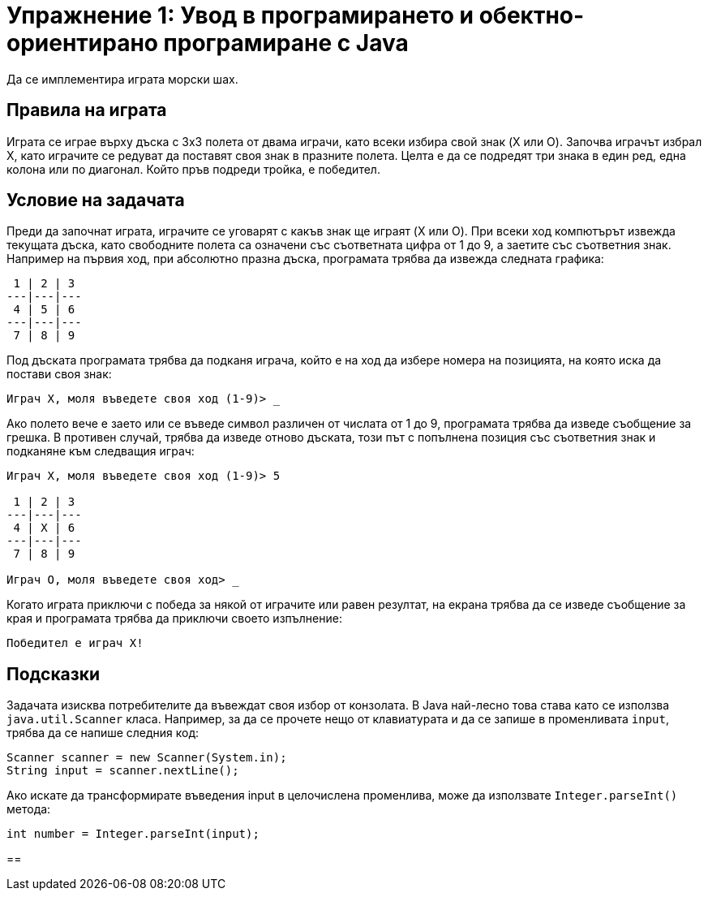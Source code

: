 ﻿= Упражнение 1: Увод в програмирането и обектно-ориентирано програмиране с Java

Да се имплементира играта морски шах.

== Правила на играта

Играта се играе върху дъска с 3х3 полета от двама играчи, като всеки избира свой знак (X или O).
Започва играчът избрал X, като играчите се редуват да поставят своя знак в празните полета.
Целта е да се подредят три знака в един ред, една колона или по диагонал.
Който пръв подреди тройка, е победител.

== Условие на задачата

Преди да започнат играта, играчите се уговарят с какъв знак ще играят (X или O).
При всеки ход компютърът извежда текущата дъска, като свободните полета са означени със съответната цифра от 1 до 9, а заетите със съответния знак.
Например на първия ход, при абсолютно празна дъска, програмата трябва да извежда следната графика:

----
 1 | 2 | 3
---|---|---
 4 | 5 | 6
---|---|---
 7 | 8 | 9
----

Под дъската програмата трябва да подканя играча, който е на ход да избере номера на позицията, на която иска да постави своя знак:

----
Играч X, моля въведете своя ход (1-9)> _
----

Ако полето вече е заето или се въведе символ различен от числата от 1 до 9, програмата трябва да изведе съобщение за грешка.
В противен случай, трябва да изведе отново дъската, този път с попълнена позиция със съответния знак и подканяне към следващия играч:

----
Играч X, моля въведете своя ход (1-9)> 5

 1 | 2 | 3
---|---|---
 4 | X | 6
---|---|---
 7 | 8 | 9

Играч O, моля въведете своя ход> _
----

Когато играта приключи с победа за някой от играчите или равен резултат, на екрана трябва да се изведе съобщение за края и програмата трябва да приключи своето изпълнение:

----
Победител е играч X!
----

== Подсказки

Задачата изисква потребителите да въвеждат своя избор от конзолата.
В Java най-лесно това става като се използва `java.util.Scanner` класа.
Например, за да се прочете нещо от клавиатурата и да се запише в променливата `input`, трябва да се напише следния код:

[source,java]
----
Scanner scanner = new Scanner(System.in);
String input = scanner.nextLine();
----

Ако искате да трансформирате въведения input в целочислена променлива, може да използвате `Integer.parseInt()` метода:

[source,java]
----
int number = Integer.parseInt(input);
----

== 